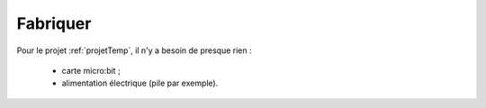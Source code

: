 .. _projetTempFabriquer:

=========
Fabriquer
=========

Pour le projet :ref:`projetTemp`, il n'y a besoin de presque rien : 

   * carte micro:bit ;
   * alimentation électrique (pile par exemple).
